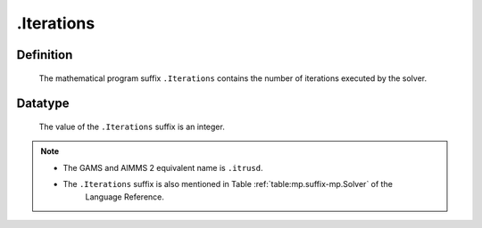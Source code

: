 .. _.Iterations:

.Iterations
===========

Definition
----------

    The mathematical program suffix ``.Iterations`` contains the number of
    iterations executed by the solver.

Datatype
--------

    The value of the ``.Iterations`` suffix is an integer.

.. note::

    -  The GAMS and AIMMS 2 equivalent name is ``.itrusd``.

    -  The ``.Iterations`` suffix is also mentioned in Table :ref:`table:mp.suffix-mp.Solver` of the
        Language Reference.
